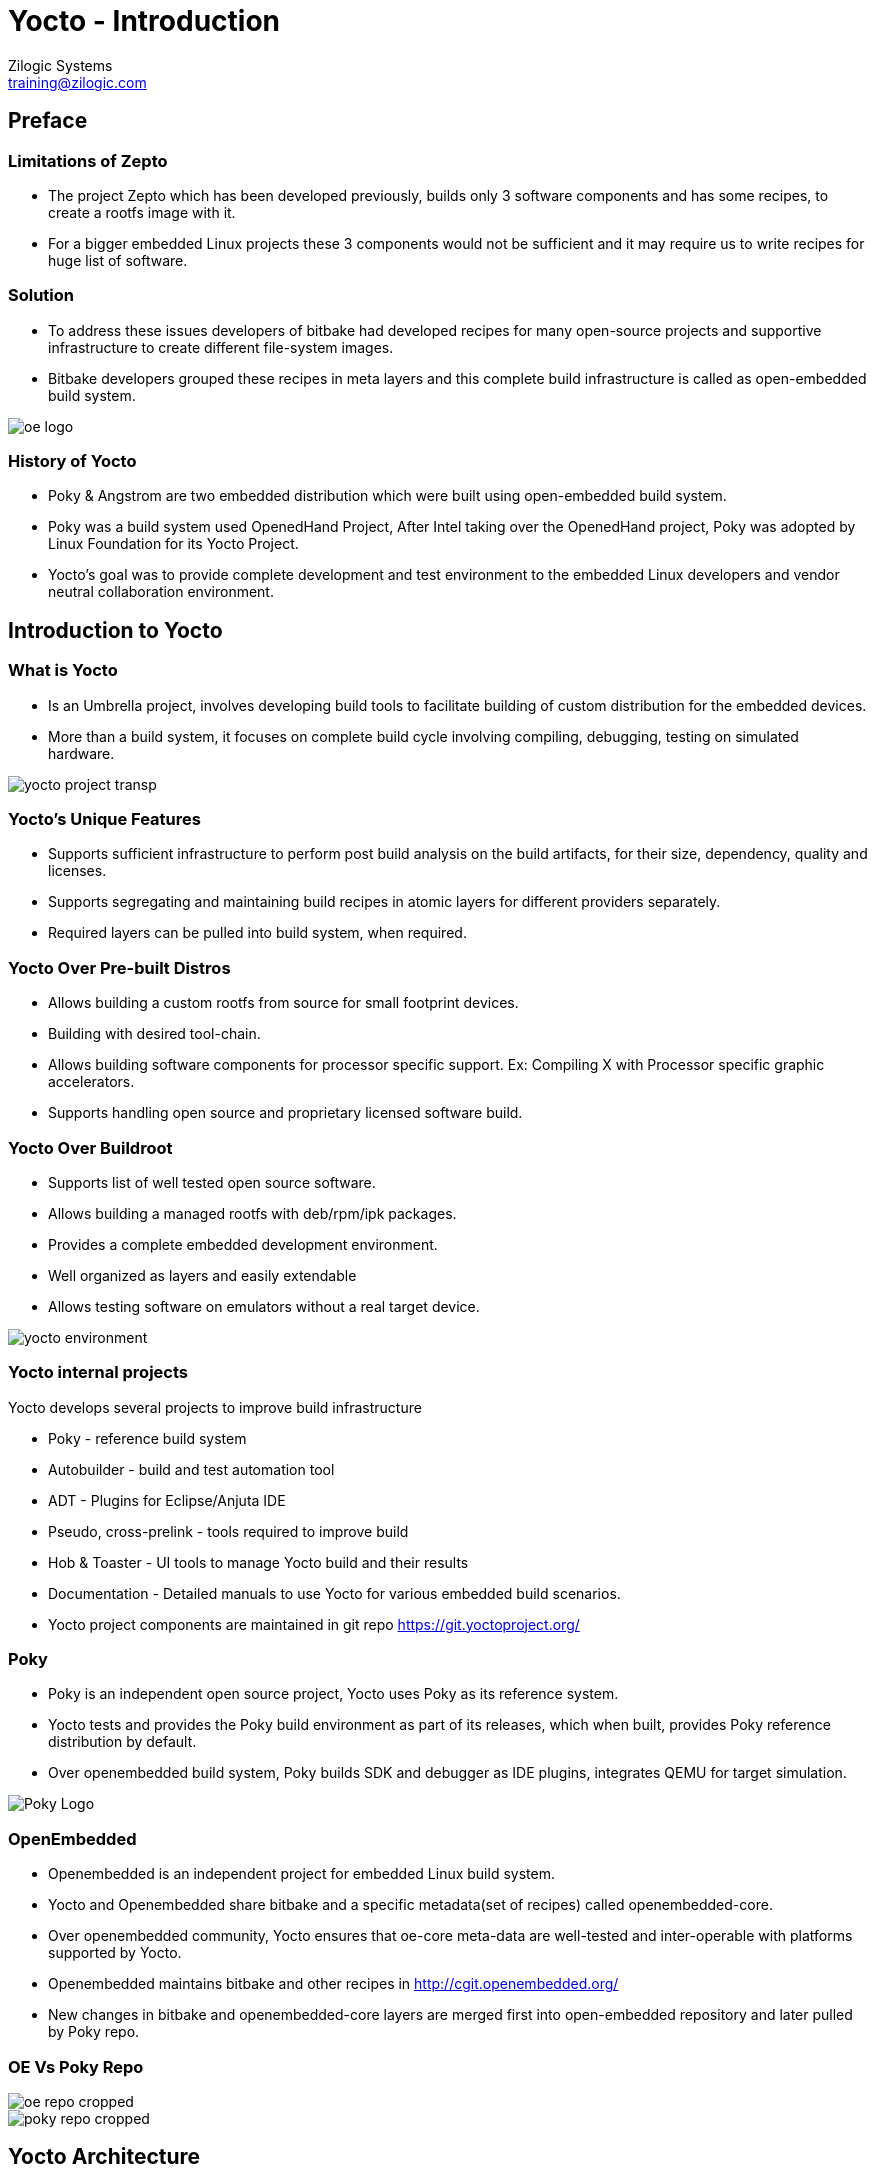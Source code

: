 = Yocto - Introduction
Zilogic Systems <training@zilogic.com>

== Preface

=== Limitations of Zepto

 * The project Zepto which has been developed previously, builds only
   3 software components and has some recipes, to create a rootfs
   image with it.

 * For a bigger embedded Linux projects these 3 components would not
   be sufficient and it may require us to write recipes for huge list
   of software.


[style="two-column"]
=== Solution

[style="right"]
 * To address these issues developers of bitbake had developed recipes
   for many open-source projects and supportive infrastructure to
   create different file-system images.

 * Bitbake developers grouped these recipes in meta layers and this
   complete build infrastructure is called as open-embedded build
   system.

image::figures/oe-logo.png[style="left",align="center"]

=== History of Yocto

 * Poky & Angstrom are two embedded distribution which were built
   using open-embedded build system.

 * Poky was a build system used OpenedHand Project, After Intel taking
   over the OpenedHand project, Poky was adopted by Linux Foundation
   for its Yocto Project.

 * Yocto's goal was to provide complete development and test
   environment to the embedded Linux developers and vendor neutral
   collaboration environment.

== Introduction to Yocto

[style="two-column"]
=== What is Yocto

[style="right"]

 * Is an Umbrella project, involves developing build tools to
   facilitate building of custom distribution for the embedded devices.

 * More than a build system, it focuses on complete build cycle
   involving compiling, debugging, testing on simulated hardware.

image::figures/yocto-project-transp.png[style="left",align="center"]

=== Yocto's Unique Features

 * Supports sufficient infrastructure to perform post build analysis
   on the build artifacts, for their size, dependency, quality and
   licenses.

 * Supports segregating and maintaining build recipes in atomic layers
   for different providers separately.

 * Required layers can be pulled into build system, when required.
 
=== Yocto Over Pre-built Distros

[style="right"]

  * Allows building a custom rootfs from source for small footprint
    devices.

  * Building with desired tool-chain.
  
  * Allows building software components for processor specific
    support. Ex: Compiling X with Processor specific graphic
    accelerators.

  * Supports handling open source and proprietary licensed software
    build.


[style="two-column"]
=== Yocto Over Buildroot

[style="right"]
  * Supports list of well tested open source software.

  * Allows building a managed rootfs with deb/rpm/ipk packages.

  * Provides a complete embedded development environment.

  * Well organized as layers and easily extendable

  * Allows testing software on emulators without a real target device.

image::figures/yocto-environment.png[style="left",align="center"]

=== Yocto internal projects

Yocto develops several projects to improve build infrastructure

 * Poky - reference build system

 * Autobuilder - build and test automation tool

 * ADT - Plugins for Eclipse/Anjuta IDE

 * Pseudo, cross-prelink - tools required to improve build

 * Hob & Toaster - UI tools to manage Yocto build and their results

 * Documentation - Detailed manuals to use Yocto for various embedded
   build scenarios.

 * Yocto project components are maintained in git repo
   https://git.yoctoproject.org/

[style="two-column"]
=== Poky

[style="right"]

 * Poky is an independent open source project, Yocto uses Poky as its
   reference system.

 * Yocto tests and provides the Poky build environment as part of its
   releases, which when built, provides Poky reference distribution by
   default.

 * Over openembedded build system, Poky builds SDK and debugger as IDE
   plugins, integrates QEMU for target simulation.

image::figures/Poky-Logo.jpg[style="left",align="center"]

=== OpenEmbedded

 * Openembedded is an independent project for embedded Linux build
   system.

 * Yocto and Openembedded share bitbake and a specific metadata(set of
   recipes) called openembedded-core.

 * Over openembedded community, Yocto ensures that oe-core meta-data
   are well-tested and inter-operable with platforms supported by
   Yocto.

 * Openembedded maintains bitbake and other recipes in
   http://cgit.openembedded.org/

 * New changes in bitbake and openembedded-core layers are merged
   first into open-embedded repository and later pulled by Poky repo.

[style="two-column"]
=== OE Vs Poky Repo

image::figures/oe-repo-cropped.png[style="left",align="center"]
image::figures/poky-repo-cropped.png[style="right",align="center"]

== Yocto Architecture

=== Yocto WorkFlow

image::figures/yocto-environment.png[style="left",align="center"]

=== User Configurations

[style="right"]
 * User can configure the build parameters through configuration
   files.

 * Name of the target board for which the software is built.

 * Build time optimization parameters.
 
 * Path of the different layers and their recipes.

 * Build features like build statistics.


=== Metadata

 * Meta Layer - has configurations, classes and build recipes for
   software packages specific to a layer.

 * Distro Layer  - has configurations and recipes which affects the build
   policy.
 
 * Machine Layer - has configurations and recipes related to target
   board and processor.

 * Image - handles list of packages to be installed into the rootfs
   and type of the rootfs to built.

=== Build Process

Build process involves

* Scanning through recipes and their dependencies.

* Building the data store of the variables.

* Generating tasks list and scheduling them.

* Executing independent tasks parallely in separate threads.

* Archiving logs, manifests, packages and images in respective
  folders.

=== Fetch and Build Tasks

* Uses the fetcher component to download, verify and unpack sources
  from

 ** Releases - tar/zip 

 ** SCMs - SVN, Git, CVS etc
  
 ** Local Projects - local folders

* Later patches, configures, builds and installs the software
  packages.

* Build outputs are analyzed and split into normal, dev, dbg & doc
  packages.

=== Quality Assurance Checks Tasks

Can run through various quality assurance process through INSANE
class. Checks the build outputs for

  * build time and run-time dependencies

  * arch specific verification of ELF type, endianness and bit size.
  
  * incompatible licenses

=== Package Feed and Images Tasks

* The verified packages are available in separate architecture specific
  folders.

* The target specific packages available in package feed, are
  installed into the rootfs.

* The package feeds can be exposed as a repo through web server, so
  the packages in the target system can updated at run-time.

